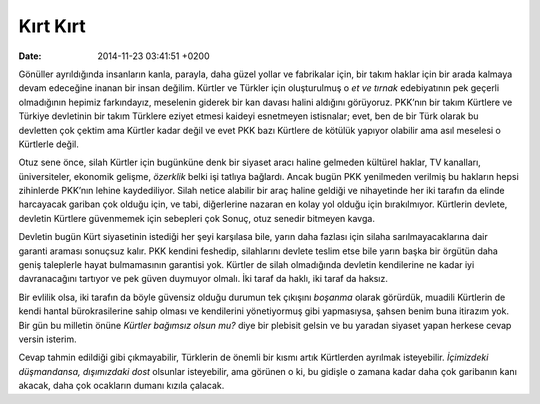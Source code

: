 Kırt Kırt
=========

:date: 2014-11-23 03:41:51 +0200

Gönüller ayrıldığında insanların kanla, parayla, daha güzel yollar ve
fabrikalar için, bir takım haklar için bir arada kalmaya devam edeceğine
inanan bir insan değilim. Kürtler ve Türkler için oluşturulmuş o *et ve
tırnak* edebiyatının pek geçerli olmadığının hepimiz farkındayız,
meselenin giderek bir kan davası halini aldığını görüyoruz. PKK’nın bir
takım Kürtlere ve Türkiye devletinin bir takım Türklere eziyet etmesi
kaideyi esnetmeyen istisnalar; evet, ben de bir Türk olarak bu devletten
çok çektim ama Kürtler kadar değil ve evet PKK bazı Kürtlere de kötülük
yapıyor olabilir ama asıl meselesi o Kürtlerle değil.

Otuz sene önce, silah Kürtler için bugünküne denk bir siyaset aracı
haline gelmeden kültürel haklar, TV kanalları, üniversiteler, ekonomik
gelişme, *özerklik* belki işi tatlıya bağlardı. Ancak bugün PKK
yenilmeden verilmiş bu hakların hepsi zihinlerde PKK’nın lehine
kaydediliyor. Silah netice alabilir bir araç haline geldiği ve
nihayetinde her iki tarafın da elinde harcayacak gariban çok olduğu
için, ve tabi, diğerlerine nazaran en kolay yol olduğu için
bırakılmıyor. Kürtlerin devlete, devletin Kürtlere güvenmemek için
sebepleri çok Sonuç, otuz senedir bitmeyen kavga.

Devletin bugün Kürt siyasetinin istediği her şeyi karşılasa bile, yarın
daha fazlası için silaha sarılmayacaklarına dair garanti araması
sonuçsuz kalır. PKK kendini feshedip, silahlarını devlete teslim etse
bile yarın başka bir örgütün daha geniş taleplerle hayat bulmamasının
garantisi yok. Kürtler de silah olmadığında devletin kendilerine ne
kadar iyi davranacağını tartıyor ve pek güven duymuyor olmalı. İki taraf
da haklı, iki taraf da haksız.

Bir evlilik olsa, iki tarafın da böyle güvensiz olduğu durumun tek
çıkışını *boşanma* olarak görürdük, muadili Kürtlerin de kendi hantal
bürokrasilerine sahip olması ve kendilerini yönetiyormuş gibi
yapmasıysa, şahsen benim buna itirazım yok. Bir gün bu milletin önüne
*Kürtler bağımsız olsun mu?* diye bir plebisit gelsin ve bu yaradan
siyaset yapan herkese cevap versin isterim.

Cevap tahmin edildiği gibi çıkmayabilir, Türklerin de önemli bir kısmı
artık Kürtlerden ayrılmak isteyebilir. *İçimizdeki düşmandansa,
dışımızdaki dost* olsunlar isteyebilir, ama görünen o ki, bu gidişle o
zamana kadar daha çok garibanın kanı akacak, daha çok ocakların dumanı
kızıla çalacak.
